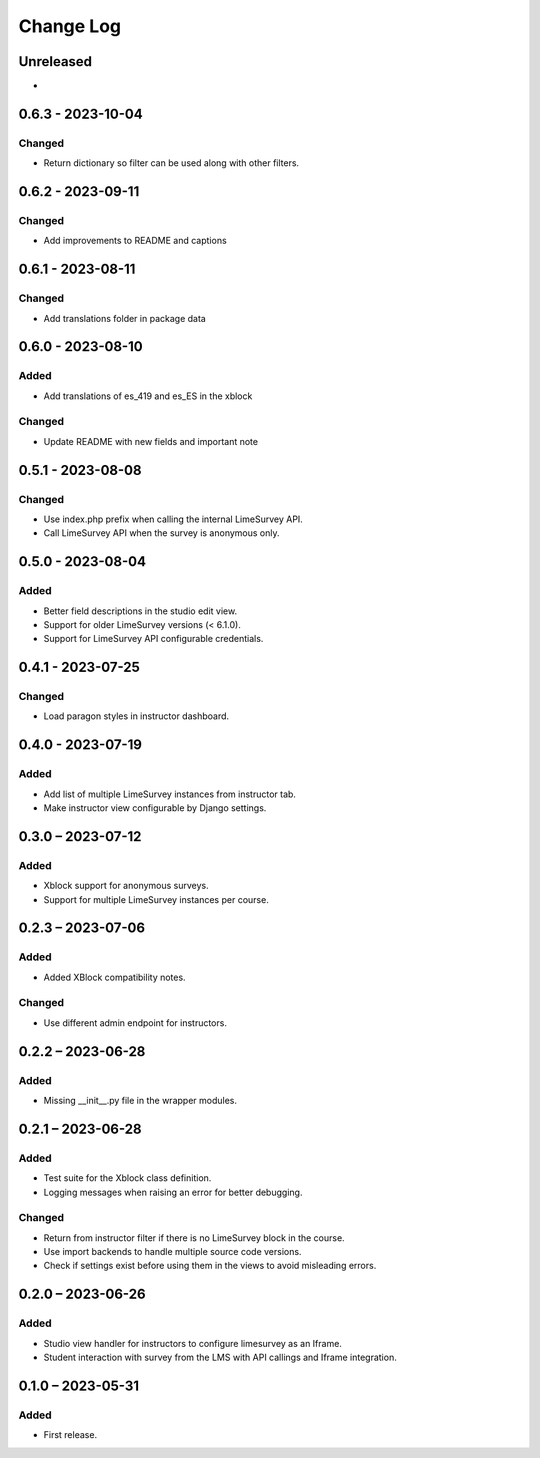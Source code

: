 Change Log
##########

..
   All enhancements and patches to limesurvey will be documented
   in this file.  It adheres to the structure of https://keepachangelog.com/ ,
   but in reStructuredText instead of Markdown (for ease of incorporation into
   Sphinx documentation and the PyPI description).

   This project adheres to Semantic Versioning (https://semver.org/).

.. There should always be an "Unreleased" section for changes pending release.

Unreleased
**********

*

0.6.3 - 2023-10-04
**********************************************

Changed
=======

* Return dictionary so filter can be used along with other filters.

0.6.2 - 2023-09-11
**********************************************

Changed
=======

* Add improvements to README and captions


0.6.1 - 2023-08-11
**********************************************

Changed
=======

* Add translations folder in package data


0.6.0 - 2023-08-10
**********************************************

Added
=====

* Add translations of es_419 and es_ES in the xblock

Changed
=======

* Update README with new fields and important note


0.5.1 - 2023-08-08
**********************************************

Changed
=======

* Use index.php prefix when calling the internal LimeSurvey API.
* Call LimeSurvey API when the survey is anonymous only.


0.5.0 - 2023-08-04
**********************************************

Added
=====

* Better field descriptions in the studio edit view.
* Support for older LimeSurvey versions (< 6.1.0).
* Support for LimeSurvey API configurable credentials.


0.4.1 - 2023-07-25
**********************************************

Changed
=======

* Load paragon styles in instructor dashboard.


0.4.0 - 2023-07-19
**********************************************

Added
=====

* Add list of multiple LimeSurvey instances from instructor tab.
* Make instructor view configurable by Django settings.


0.3.0 – 2023-07-12
**********************************************

Added
=====

* Xblock support for anonymous surveys.
* Support for multiple LimeSurvey instances per course.


0.2.3 – 2023-07-06
**********************************************

Added
=====

* Added XBlock compatibility notes.


Changed
=======

* Use different admin endpoint for instructors.


0.2.2 – 2023-06-28
**********************************************

Added
=====

* Missing __init__.py file in the wrapper modules.


0.2.1 – 2023-06-28
**********************************************

Added
=====

* Test suite for the Xblock class definition.
* Logging messages when raising an error for better debugging.


Changed
=======

* Return from instructor filter if there is no LimeSurvey block in the course.
* Use import backends to handle multiple source code versions.
* Check if settings exist before using them in the views to avoid misleading errors.


0.2.0 – 2023-06-26
**********************************************

Added
=====

* Studio view handler for instructors to configure limesurvey as an Iframe.
* Student interaction with survey from the LMS with API callings and Iframe integration.

0.1.0 – 2023-05-31
**********************************************

Added
=====

* First release.
